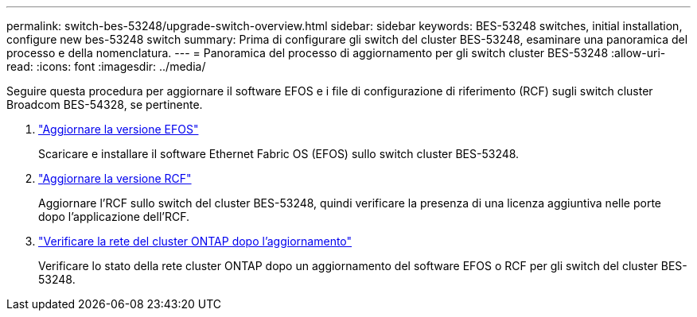 ---
permalink: switch-bes-53248/upgrade-switch-overview.html 
sidebar: sidebar 
keywords: BES-53248 switches, initial installation, configure new bes-53248 switch 
summary: Prima di configurare gli switch del cluster BES-53248, esaminare una panoramica del processo e della nomenclatura. 
---
= Panoramica del processo di aggiornamento per gli switch cluster BES-53248
:allow-uri-read: 
:icons: font
:imagesdir: ../media/


[role="lead"]
Seguire questa procedura per aggiornare il software EFOS e i file di configurazione di riferimento (RCF) sugli switch cluster Broadcom BES-54328, se pertinente.

. link:upgrade-efos-software.html["Aggiornare la versione EFOS"]
+
Scaricare e installare il software Ethernet Fabric OS (EFOS) sullo switch cluster BES-53248.

. link:upgrade-rcf.html["Aggiornare la versione RCF"]
+
Aggiornare l'RCF sullo switch del cluster BES-53248, quindi verificare la presenza di una licenza aggiuntiva nelle porte dopo l'applicazione dell'RCF.

. link:replace-verify.html["Verificare la rete del cluster ONTAP dopo l'aggiornamento"]
+
Verificare lo stato della rete cluster ONTAP dopo un aggiornamento del software EFOS o RCF per gli switch del cluster BES-53248.


